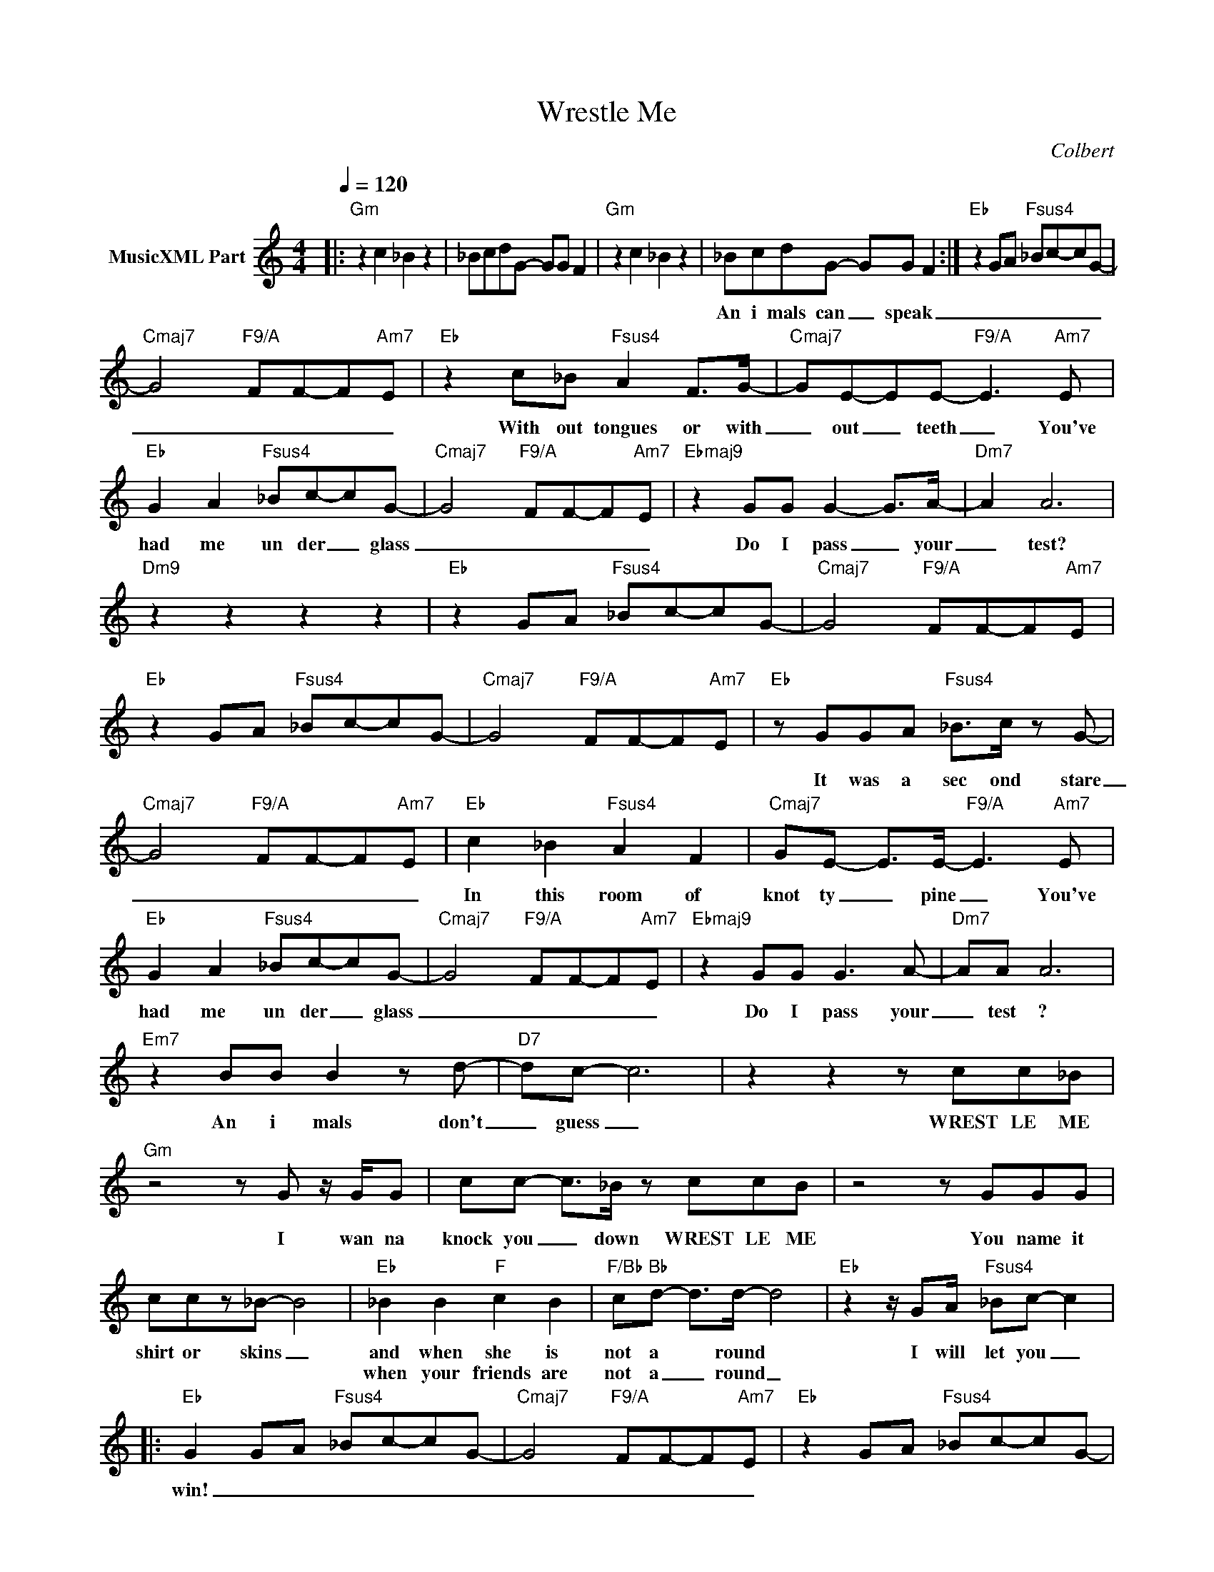 X:1
T:Wrestle Me
C:Colbert
Z:All Rights Reserved
L:1/8
Q:1/4=120
M:4/4
K:C
V:1 treble nm="MusicXML Part"
%%MIDI program 0
V:1
|:"Gm" z2 c2 _B2 z2 | _BcdG- GG F2 |"Gm" z2 c2 _B2 z2 | _BcdG- GG F2 :|"Eb" z2 GA"Fsus4" _Bc-cG- | %5
w: ||||An i mals can _ speak|
w: |||||
"Cmaj7" G4"F9/A" FF-F"Am7"E |"Eb" z2 c_B"Fsus4" A2 F>G- |"Cmaj7" GE-EE-"F9/A" E3"Am7" E | %8
w: _ _ _ _ _|With out tongues or with|_ out _ teeth _ You've|
w: |||
"Eb" G2 A2"Fsus4" _Bc-cG- |"Cmaj7" G4"F9/A" FF-F"Am7"E |"Ebmaj9" z2 GG G2- G>A- |"Dm7" A2 A6 | %12
w: had me un der _ glass|_ _ _ _ _|Do I pass _ your|_ test?|
w: ||||
"Dm9" z2 z2 z2 z2 |"Eb" z2 GA"Fsus4" _Bc-cG- |"Cmaj7" G4"F9/A" FF-F"Am7"E | %15
w: |||
w: |||
"Eb" z2 GA"Fsus4" _Bc-cG- |"Cmaj7" G4"F9/A" FF-F"Am7"E |"Eb" z GGA"Fsus4" _B>c z G- | %18
w: ||It was a sec ond stare|
w: |||
"Cmaj7" G4"F9/A" FF-F"Am7"E |"Eb" c2 _B2"Fsus4" A2 F2 |"Cmaj7" GE- E>E-"F9/A" E3"Am7" E | %21
w: _ _ _ _ _|In this room of|knot ty _ pine _ You've|
w: |||
"Eb" G2 A2"Fsus4" _Bc-cG- |"Cmaj7" G4"F9/A" FF-F"Am7"E |"Ebmaj9" z2 GG G3 A- |"Dm7" AA A6 | %25
w: had me un der _ glass|_ _ _ _ _|Do I pass your|_ test ?|
w: ||||
"Em7" z2 BB B2 z d- |"D7" dc- c6 | z2 z2 z cc_B |"Gm" z4 z G z/ G/G | cc- c>_B z ccB | z4 z GGG | %31
w: An i mals don't|_ guess _|WREST LE ME|I wan na|knock you _ down WREST LE ME|You name it|
w: ||||||
 ccz_B- B4 |"Eb" _B2 B2"F" c2 B2 |"F/Bb" c"Bb"d- d>d- d4 |"Eb" z2 z/ GA/"Fsus4" _Bc- c2 |: %35
w: shirt or skins _|and when she is|not a * round *|I will let you _|
w: |when your friends are|not a _ round _||
"Eb" G2 GA"Fsus4" _Bc-cG- |"Cmaj7" G4"F9/A" FF-F"Am7"E |"Eb" z2 GA"Fsus4" _Bc-cG- | %38
w: win! _ _ _ _ _ _|_ _ _ _ _||
w: |||
"Cmaj7" G4"F9/A" FF-F"Am7"E :| %39
w: |
w: |

